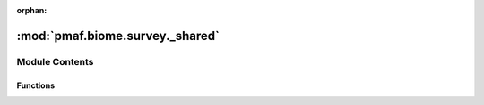 :orphan:

:mod:`pmaf.biome.survey._shared`
================================

.. py:module:: pmaf.biome.survey._shared


Module Contents
---------------


Functions
~~~~~~~~~

.. autoapisummary::

   pmaf.biome.survey._shared.mergeFrequencyTable
   pmaf.biome.survey._shared.mergeRepTaxonmy
   pmaf.biome.survey._shared.mergeSampleMetadata
   pmaf.biome.survey._shared.parse_assembly_maps


.. function:: mergeFrequencyTable(feature_groupby: str, sample_groupby: str, features_map: pd.DataFrame, samples_map: pd.DataFrame, essentials_map: Dict[Type[AnyBiomeEssential], Dict[str, AnyBiomeEssential]], aggfunc_dict: Dict[Type[AnyBiomeEssential], int]) -> FrequencyTable

   Function that merges data of `essentials` of type :class:`~pmaf.biome.essentials._metakit.EssentialFeatureMetabase`

   :param feature_groupby: Group feature axis by: `index`, `label` or `taxonomy`
   :param sample_groupby: Group sample axis by `index`, `label`
   :param features_map: Produced `features_map` by :meth:`.parse_assembly_maps` function
   :param samples_map: Produced `samples_map` by :meth:`.parse_assembly_maps` function
   :param essentials_map: Complete map of `essentials` to be merged.
   :param aggfunc_dict: Map that provide aggregation instructions.

   :returns: Aggregated :class:`~pmaf.biome.essentials._frequency.FrequencyTable`


.. function:: mergeRepTaxonmy(feature_groupby: str, features_map: pd.DataFrame, essentials_map: Dict[Type[AnyBiomeEssential], Dict[str, AnyBiomeEssential]], aggfunc_dict: Dict[Type[AnyBiomeEssential], int]) -> RepTaxonomy

   Function that merges data of `essentials` of type :class:`~pmaf.biome.essentials._metakit.EssentialFeatureMetabase`

   :param feature_groupby: Group feature axis by: `index`, `label` or `taxonomy`
   :param features_map: Produced `features_map` by :meth:`.parse_assembly_maps` function
   :param essentials_map: Complete map of `essentials` to be merged.
   :param aggfunc_dict: Map that provide aggregation instructions.

   :returns: Aggregated :class:`~pmaf.biome.essentials._taxonomy.RepTaxonomy`


.. function:: mergeSampleMetadata(sample_groupby: str, samples_map: pd.DataFrame, essentials_map: Dict[Type[AnyBiomeEssential], Dict[str, AnyBiomeEssential]], aggfunc_dict: Dict[Type[AnyBiomeEssential], int]) -> SampleMetadata

   Function that merges data of `essentials` of type :class:`~pmaf.biome.essentials._metakit.EssentialSampleMetabase`

   :param sample_groupby: Group sample axis by `index`, `label`
   :param samples_map: Produced `samples_map` by :meth:`.parse_assembly_maps` function
   :param essentials_map: Complete map of `essentials` to be merged.
   :param aggfunc_dict: Map that provide aggregation instructions.

   :returns: Aggregated :class:`~pmaf.biome.essentials._samplemeta.SampleMetadata`


.. function:: parse_assembly_maps(feature_groupby: str, sample_groupby: str, assembly_map: Dict[str, AnyBiomeAssembly]) -> Tuple[pd.DataFrame, pd.DataFrame]

   Function that rearranges `essentials` within `assemblies` in `assembly_map`, into feature and sample axis.

   :param feature_groupby: Group feature axis by: `index`, `label` or `taxonomy`
   :param sample_groupby: Group sample axis by `index`, `label`
   :param assembly_map: Map where keys are `assembly`-labels and values are `assembly` instances.

   :returns:

             - A map where keys are `assembly`-labels and values are `essentials` of type :class:`~pmaf.biome.essentials._metakit.EssentialFeatureMetabase`
             - A map where keys are `assembly`-labels and values are `essentials` of type :class:`~pmaf.biome.essentials._metakit.EssentialSampleMetabase`


